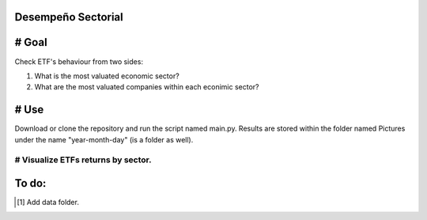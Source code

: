 Desempeño Sectorial
===================

# Goal
========

Check ETF's behaviour from two sides:

1. What is the most valuated economic sector?
2. What are the most valuated companies within each econimic sector?

# Use   
======

Download or clone the repository and run the script named main.py. Results are stored within the 
folder named Pictures under the name "year-month-day" (is a folder as well).



# Visualize ETFs returns by sector.
~~~~~~~~~~~~~~~~~~~~~~~~~~~~~~~~~

.. image:: https://github.com/jusrojasrod/Desempe-o-Sectorial/blob/main/Pictures/Energy.png?raw=true
   :alt: Energy Sector

To do:
======
.. [#]  Add data folder.
